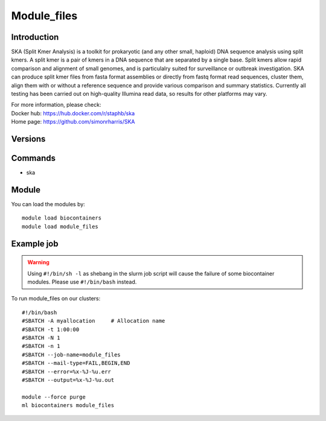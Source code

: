 .. _backbone-label:

Module_files
==============================

Introduction
~~~~~~~~
SKA (Split Kmer Analysis) is a toolkit for prokaryotic (and any other small, haploid) DNA sequence analysis using split kmers. A split kmer is a pair of kmers in a DNA sequence that are separated by a single base. Split kmers allow rapid comparison and alignment of small genomes, and is particulalry suited for surveillance or outbreak investigation. SKA can produce split kmer files from fasta format assemblies or directly from fastq format read sequences, cluster them, align them with or without a reference sequence and provide various comparison and summary statistics. Currently all testing has been carried out on high-quality Illumina read data, so results for other platforms may vary.


| For more information, please check:
| Docker hub: https://hub.docker.com/r/staphb/ska 
| Home page: https://github.com/simonrharris/SKA

Versions
~~~~~~~~

Commands
~~~~~~~
- ska

Module
~~~~~~~~
You can load the modules by::

    module load biocontainers
    module load module_files

Example job
~~~~~
.. warning::
    Using ``#!/bin/sh -l`` as shebang in the slurm job script will cause the failure of some biocontainer modules. Please use ``#!/bin/bash`` instead.

To run module_files on our clusters::

    #!/bin/bash
    #SBATCH -A myallocation     # Allocation name
    #SBATCH -t 1:00:00
    #SBATCH -N 1
    #SBATCH -n 1
    #SBATCH --job-name=module_files
    #SBATCH --mail-type=FAIL,BEGIN,END
    #SBATCH --error=%x-%J-%u.err
    #SBATCH --output=%x-%J-%u.out

    module --force purge
    ml biocontainers module_files
